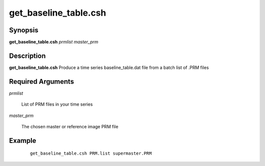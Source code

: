 .. index:: ! get_baseline_table.csh

**********************
get_baseline_table.csh
**********************

Synopsis
--------
**get_baseline_table.csh** *prmlist master_prm* 

Description
-----------
**get_baseline_table.csh** Produce a time series baseline_table.dat file from a batch list of .PRM files 

Required Arguments
------------------

*prmlist*

	List of PRM files in your time series

*master_prm*

	The chosen master or reference image PRM file

Example
-------
 ::

   get_baseline_table.csh PRM.list supermaster.PRM 
